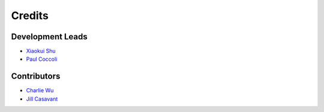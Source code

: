 =======
Credits
=======

Development Leads
-----------------

- `Xiaokui Shu`_
- `Paul Coccoli`_

Contributors
------------

- `Charlie Wu`_
- `Jill Casavant`_

.. _Xiaokui Shu: https://github.com/subbyte
.. _Paul Coccoli: https://github.com/pcoccoli
.. _Charlie Wu: https://github.com/charliewutw
.. _Jill Casavant: https://github.com/jmcasava
